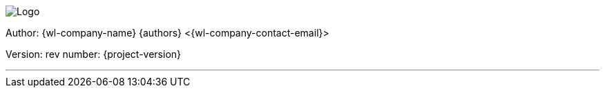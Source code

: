 image:logo/logo.png[Logo]

Author: {wl-company-name} {authors} <{wl-company-contact-email}>

Version: rev number: {project-version}

---